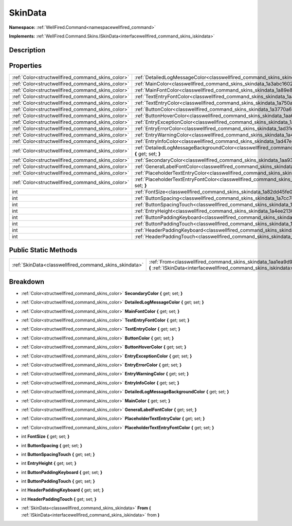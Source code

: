 .. _classwellfired_command_skins_skindata:

SkinData
=========

**Namespace:** :ref:`WellFired.Command<namespacewellfired_command>`

**Implements:** :ref:`WellFired.Command.Skins.ISkinData<interfacewellfired_command_skins_iskindata>`


Description
------------



Properties
-----------

+----------------------------------------------------+-------------------------------------------------------------------------------------------------------------------------------------------+
|:ref:`Color<structwellfired_command_skins_color>`   |:ref:`DetailedLogMessageColor<classwellfired_command_skins_skindata_1a71861389389b21ef99918be87ba10680>` **{** get; set; **}**             |
+----------------------------------------------------+-------------------------------------------------------------------------------------------------------------------------------------------+
|:ref:`Color<structwellfired_command_skins_color>`   |:ref:`MainColor<classwellfired_command_skins_skindata_1a3abc16029194da5a2e4843db1012b3ef>` **{** get; set; **}**                           |
+----------------------------------------------------+-------------------------------------------------------------------------------------------------------------------------------------------+
|:ref:`Color<structwellfired_command_skins_color>`   |:ref:`MainFontColor<classwellfired_command_skins_skindata_1a89e833b4113e60b93b8c5b3343b2f92f>` **{** get; set; **}**                       |
+----------------------------------------------------+-------------------------------------------------------------------------------------------------------------------------------------------+
|:ref:`Color<structwellfired_command_skins_color>`   |:ref:`TextEntryFontColor<classwellfired_command_skins_skindata_1aa86d540d5fda8e47dc46f44afce206a9>` **{** get; set; **}**                  |
+----------------------------------------------------+-------------------------------------------------------------------------------------------------------------------------------------------+
|:ref:`Color<structwellfired_command_skins_color>`   |:ref:`TextEntryColor<classwellfired_command_skins_skindata_1a750ad84185d581e0d7304289a838eb4f>` **{** get; set; **}**                      |
+----------------------------------------------------+-------------------------------------------------------------------------------------------------------------------------------------------+
|:ref:`Color<structwellfired_command_skins_color>`   |:ref:`ButtonColor<classwellfired_command_skins_skindata_1a3770a68f21294a4986e9fbe36b1212ae>` **{** get; set; **}**                         |
+----------------------------------------------------+-------------------------------------------------------------------------------------------------------------------------------------------+
|:ref:`Color<structwellfired_command_skins_color>`   |:ref:`ButtonHoverColor<classwellfired_command_skins_skindata_1aa6b92df08cffa7f8cfd9cc39720c4840>` **{** get; set; **}**                    |
+----------------------------------------------------+-------------------------------------------------------------------------------------------------------------------------------------------+
|:ref:`Color<structwellfired_command_skins_color>`   |:ref:`EntryExceptionColor<classwellfired_command_skins_skindata_1a3c801cca9a83356ec84adea36a6f66d9>` **{** get; set; **}**                 |
+----------------------------------------------------+-------------------------------------------------------------------------------------------------------------------------------------------+
|:ref:`Color<structwellfired_command_skins_color>`   |:ref:`EntryErrorColor<classwellfired_command_skins_skindata_1ad31e10f428a3e3b2dd2de036a5d6c521>` **{** get; set; **}**                     |
+----------------------------------------------------+-------------------------------------------------------------------------------------------------------------------------------------------+
|:ref:`Color<structwellfired_command_skins_color>`   |:ref:`EntryWarningColor<classwellfired_command_skins_skindata_1a4cd5aabac6fcad83ebef03dbc5e14b51>` **{** get; set; **}**                   |
+----------------------------------------------------+-------------------------------------------------------------------------------------------------------------------------------------------+
|:ref:`Color<structwellfired_command_skins_color>`   |:ref:`EntryInfoColor<classwellfired_command_skins_skindata_1ad47e376dde0378348a9b14b3b2da7506>` **{** get; set; **}**                      |
+----------------------------------------------------+-------------------------------------------------------------------------------------------------------------------------------------------+
|:ref:`Color<structwellfired_command_skins_color>`   |:ref:`DetailedLogMessageBackgroundColor<classwellfired_command_skins_skindata_1ad0790293068e3bada3baa42c4b3e619c>` **{** get; set; **}**   |
+----------------------------------------------------+-------------------------------------------------------------------------------------------------------------------------------------------+
|:ref:`Color<structwellfired_command_skins_color>`   |:ref:`SecondaryColor<classwellfired_command_skins_skindata_1aa93fae1492b47dbc825edabbfeb360a6>` **{** get; set; **}**                      |
+----------------------------------------------------+-------------------------------------------------------------------------------------------------------------------------------------------+
|:ref:`Color<structwellfired_command_skins_color>`   |:ref:`GeneralLabelFontColor<classwellfired_command_skins_skindata_1a57f114c63693de7289fce26ccec07074>` **{** get; set; **}**               |
+----------------------------------------------------+-------------------------------------------------------------------------------------------------------------------------------------------+
|:ref:`Color<structwellfired_command_skins_color>`   |:ref:`PlaceholderTextEntryColor<classwellfired_command_skins_skindata_1acd1710bab80fed7962daa35a1a6ec954>` **{** get; set; **}**           |
+----------------------------------------------------+-------------------------------------------------------------------------------------------------------------------------------------------+
|:ref:`Color<structwellfired_command_skins_color>`   |:ref:`PlaceholderTextEntryFontColor<classwellfired_command_skins_skindata_1a3bcb482ad052def2c6e3592b26a8bad2>` **{** get; set; **}**       |
+----------------------------------------------------+-------------------------------------------------------------------------------------------------------------------------------------------+
|int                                                 |:ref:`FontSize<classwellfired_command_skins_skindata_1a82dd45fe077d2d3e64ffab8c8a6a7ea1>` **{** get; set; **}**                            |
+----------------------------------------------------+-------------------------------------------------------------------------------------------------------------------------------------------+
|int                                                 |:ref:`ButtonSpacing<classwellfired_command_skins_skindata_1a7cc7d41328fb8259cfc590478464e280>` **{** get; set; **}**                       |
+----------------------------------------------------+-------------------------------------------------------------------------------------------------------------------------------------------+
|int                                                 |:ref:`ButtonSpacingTouch<classwellfired_command_skins_skindata_1a3773422fb458fdf11f5edebf010ff79c>` **{** get; set; **}**                  |
+----------------------------------------------------+-------------------------------------------------------------------------------------------------------------------------------------------+
|int                                                 |:ref:`EntryHeight<classwellfired_command_skins_skindata_1a4ee2130ce3df5ff05fe540c7d7980cf0>` **{** get; set; **}**                         |
+----------------------------------------------------+-------------------------------------------------------------------------------------------------------------------------------------------+
|int                                                 |:ref:`ButtonPaddingKeyboard<classwellfired_command_skins_skindata_1a2bf322cedaab7b196f01af7ba39d4e56>` **{** get; set; **}**               |
+----------------------------------------------------+-------------------------------------------------------------------------------------------------------------------------------------------+
|int                                                 |:ref:`ButtonPaddingTouch<classwellfired_command_skins_skindata_1a357b83a0b4ff7f56ad55f7469f175a5f>` **{** get; set; **}**                  |
+----------------------------------------------------+-------------------------------------------------------------------------------------------------------------------------------------------+
|int                                                 |:ref:`HeaderPaddingKeyboard<classwellfired_command_skins_skindata_1abd40b4cf691a4092a27bb6031472b7ed>` **{** get; set; **}**               |
+----------------------------------------------------+-------------------------------------------------------------------------------------------------------------------------------------------+
|int                                                 |:ref:`HeaderPaddingTouch<classwellfired_command_skins_skindata_1a1234bfbe4f32e91e1a82ccdd42b24ddb>` **{** get; set; **}**                  |
+----------------------------------------------------+-------------------------------------------------------------------------------------------------------------------------------------------+

Public Static Methods
----------------------

+---------------------------------------------------------+----------------------------------------------------------------------------------------------------------------------------------------------------------------------+
|:ref:`SkinData<classwellfired_command_skins_skindata>`   |:ref:`From<classwellfired_command_skins_skindata_1aa1ea9d99173eb685b33499e5c218965c>` **(** :ref:`ISkinData<interfacewellfired_command_skins_iskindata>` from **)**   |
+---------------------------------------------------------+----------------------------------------------------------------------------------------------------------------------------------------------------------------------+

Breakdown
----------

.. _classwellfired_command_skins_skindata_1aa93fae1492b47dbc825edabbfeb360a6:

- :ref:`Color<structwellfired_command_skins_color>` **SecondaryColor** **{** get; set; **}**

.. _classwellfired_command_skins_skindata_1a71861389389b21ef99918be87ba10680:

- :ref:`Color<structwellfired_command_skins_color>` **DetailedLogMessageColor** **{** get; set; **}**

.. _classwellfired_command_skins_skindata_1a89e833b4113e60b93b8c5b3343b2f92f:

- :ref:`Color<structwellfired_command_skins_color>` **MainFontColor** **{** get; set; **}**

.. _classwellfired_command_skins_skindata_1aa86d540d5fda8e47dc46f44afce206a9:

- :ref:`Color<structwellfired_command_skins_color>` **TextEntryFontColor** **{** get; set; **}**

.. _classwellfired_command_skins_skindata_1a750ad84185d581e0d7304289a838eb4f:

- :ref:`Color<structwellfired_command_skins_color>` **TextEntryColor** **{** get; set; **}**

.. _classwellfired_command_skins_skindata_1a3770a68f21294a4986e9fbe36b1212ae:

- :ref:`Color<structwellfired_command_skins_color>` **ButtonColor** **{** get; set; **}**

.. _classwellfired_command_skins_skindata_1aa6b92df08cffa7f8cfd9cc39720c4840:

- :ref:`Color<structwellfired_command_skins_color>` **ButtonHoverColor** **{** get; set; **}**

.. _classwellfired_command_skins_skindata_1a3c801cca9a83356ec84adea36a6f66d9:

- :ref:`Color<structwellfired_command_skins_color>` **EntryExceptionColor** **{** get; set; **}**

.. _classwellfired_command_skins_skindata_1ad31e10f428a3e3b2dd2de036a5d6c521:

- :ref:`Color<structwellfired_command_skins_color>` **EntryErrorColor** **{** get; set; **}**

.. _classwellfired_command_skins_skindata_1a4cd5aabac6fcad83ebef03dbc5e14b51:

- :ref:`Color<structwellfired_command_skins_color>` **EntryWarningColor** **{** get; set; **}**

.. _classwellfired_command_skins_skindata_1ad47e376dde0378348a9b14b3b2da7506:

- :ref:`Color<structwellfired_command_skins_color>` **EntryInfoColor** **{** get; set; **}**

.. _classwellfired_command_skins_skindata_1ad0790293068e3bada3baa42c4b3e619c:

- :ref:`Color<structwellfired_command_skins_color>` **DetailedLogMessageBackgroundColor** **{** get; set; **}**

.. _classwellfired_command_skins_skindata_1a3abc16029194da5a2e4843db1012b3ef:

- :ref:`Color<structwellfired_command_skins_color>` **MainColor** **{** get; set; **}**

.. _classwellfired_command_skins_skindata_1a57f114c63693de7289fce26ccec07074:

- :ref:`Color<structwellfired_command_skins_color>` **GeneralLabelFontColor** **{** get; set; **}**

.. _classwellfired_command_skins_skindata_1acd1710bab80fed7962daa35a1a6ec954:

- :ref:`Color<structwellfired_command_skins_color>` **PlaceholderTextEntryColor** **{** get; set; **}**

.. _classwellfired_command_skins_skindata_1a3bcb482ad052def2c6e3592b26a8bad2:

- :ref:`Color<structwellfired_command_skins_color>` **PlaceholderTextEntryFontColor** **{** get; set; **}**

.. _classwellfired_command_skins_skindata_1a82dd45fe077d2d3e64ffab8c8a6a7ea1:

- int **FontSize** **{** get; set; **}**

.. _classwellfired_command_skins_skindata_1a7cc7d41328fb8259cfc590478464e280:

- int **ButtonSpacing** **{** get; set; **}**

.. _classwellfired_command_skins_skindata_1a3773422fb458fdf11f5edebf010ff79c:

- int **ButtonSpacingTouch** **{** get; set; **}**

.. _classwellfired_command_skins_skindata_1a4ee2130ce3df5ff05fe540c7d7980cf0:

- int **EntryHeight** **{** get; set; **}**

.. _classwellfired_command_skins_skindata_1a2bf322cedaab7b196f01af7ba39d4e56:

- int **ButtonPaddingKeyboard** **{** get; set; **}**

.. _classwellfired_command_skins_skindata_1a357b83a0b4ff7f56ad55f7469f175a5f:

- int **ButtonPaddingTouch** **{** get; set; **}**

.. _classwellfired_command_skins_skindata_1abd40b4cf691a4092a27bb6031472b7ed:

- int **HeaderPaddingKeyboard** **{** get; set; **}**

.. _classwellfired_command_skins_skindata_1a1234bfbe4f32e91e1a82ccdd42b24ddb:

- int **HeaderPaddingTouch** **{** get; set; **}**

.. _classwellfired_command_skins_skindata_1aa1ea9d99173eb685b33499e5c218965c:

- :ref:`SkinData<classwellfired_command_skins_skindata>` **From** **(** :ref:`ISkinData<interfacewellfired_command_skins_iskindata>` from **)**

